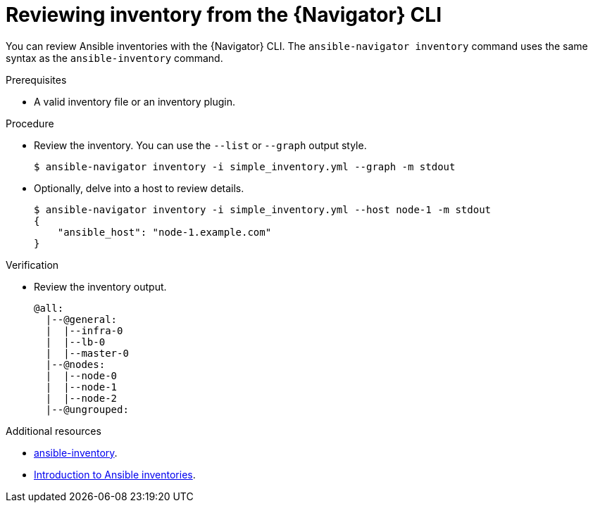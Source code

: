 
[id="proc-review-inventory-cli_{context}"]



= Reviewing inventory from the {Navigator} CLI

[role="_abstract"]

You can review Ansible inventories with the {Navigator} CLI. The `ansible-navigator inventory` command uses the same syntax as the `ansible-inventory` command.

.Prerequisites

* A valid inventory file or an inventory plugin.

.Procedure

* Review the inventory. You can use  the `--list` or `--graph` output style.
+
```
$ ansible-navigator inventory -i simple_inventory.yml --graph -m stdout
```

* Optionally, delve into a host to review details.
+
```
$ ansible-navigator inventory -i simple_inventory.yml --host node-1 -m stdout
{
    "ansible_host": "node-1.example.com"
}
```

.Verification

*  Review the inventory output.

+
```
@all:
  |--@general:
  |  |--infra-0
  |  |--lb-0
  |  |--master-0
  |--@nodes:
  |  |--node-0
  |  |--node-1
  |  |--node-2
  |--@ungrouped:
```

[role="_additional-resources"]
.Additional resources

* https://docs.ansible.com/ansible/latest/cli/ansible-inventory.html[ansible-inventory].
* https://docs.ansible.com/ansible/latest/user_guide/intro_inventory.html[Introduction to Ansible inventories].